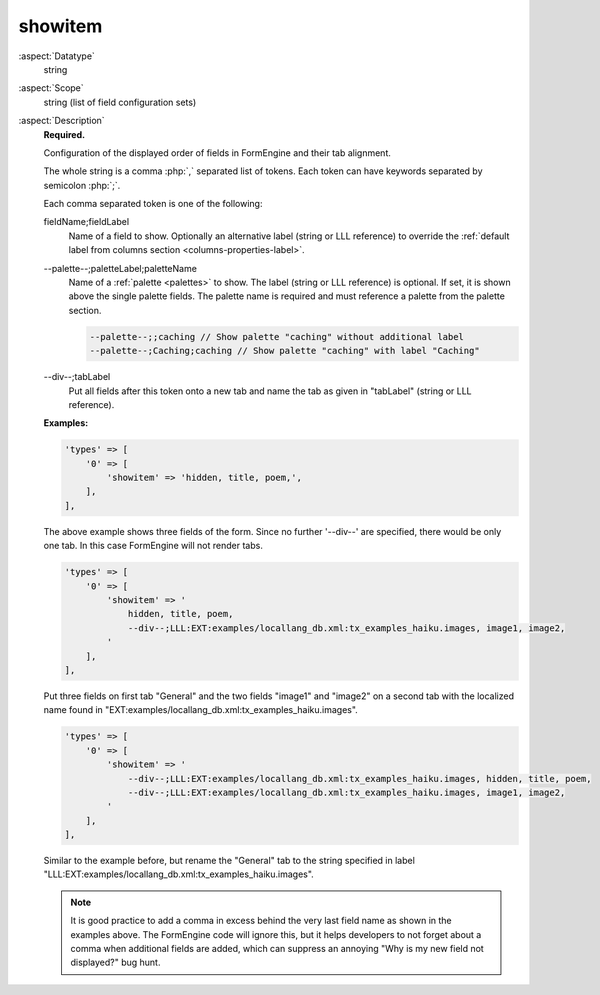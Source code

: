 showitem
--------

:aspect:`Datatype`
    string

:aspect:`Scope`
    string (list of field configuration sets)

:aspect:`Description`
    **Required.**

    Configuration of the displayed order of fields in FormEngine and their tab alignment.

    The whole string is a comma :php:`,` separated list of tokens. Each token can have keywords separated by
    semicolon :php:`;`.

    Each comma separated token is one of the following:

    fieldName;fieldLabel
        Name of a field to show. Optionally an alternative label (string or LLL reference) to override
        the :ref:`default label from columns section <columns-properties-label>`.

    --palette--;paletteLabel;paletteName
        Name of a :ref:`palette <palettes>` to show. The label (string or LLL reference) is optional. If set, it is
        shown above the single palette fields. The palette name is required and must reference a palette from
        the palette section.

        .. code-block:: php

            --palette--;;caching // Show palette "caching" without additional label
            --palette--;Caching;caching // Show palette "caching" with label "Caching"

    --div--;tabLabel
        Put all fields after this token onto a new tab and name the tab as given in "tabLabel" (string or LLL reference).

    **Examples:**

    .. code-block:: php

        'types' => [
            '0' => [
                'showitem' => 'hidden, title, poem,',
            ],
        ],

    The above example shows three fields of the form. Since no further '--div--' are specified, there would be only
    one tab. In this case FormEngine will not render tabs.

    .. code-block:: php

        'types' => [
            '0' => [
                'showitem' => '
                    hidden, title, poem,
                    --div--;LLL:EXT:examples/locallang_db.xml:tx_examples_haiku.images, image1, image2,
                '
            ],
        ],

    Put three fields on first tab "General" and the two fields "image1" and "image2" on a second tab with the
    localized name found in "EXT:examples/locallang_db.xml:tx_examples_haiku.images".

    .. code-block:: php

        'types' => [
            '0' => [
                'showitem' => '
                    --div--;LLL:EXT:examples/locallang_db.xml:tx_examples_haiku.images, hidden, title, poem,
                    --div--;LLL:EXT:examples/locallang_db.xml:tx_examples_haiku.images, image1, image2,
                '
            ],
        ],

    Similar to the example before, but rename the "General" tab to the string specified in label
    "LLL:EXT:examples/locallang_db.xml:tx_examples_haiku.images".

    .. note::
        It is good practice to add a comma in excess behind the very last field name as shown in the examples
        above. The FormEngine code will ignore this, but it helps developers to not forget about a comma when
        additional fields are added, which can suppress an annoying "Why is my new field not displayed?" bug hunt.